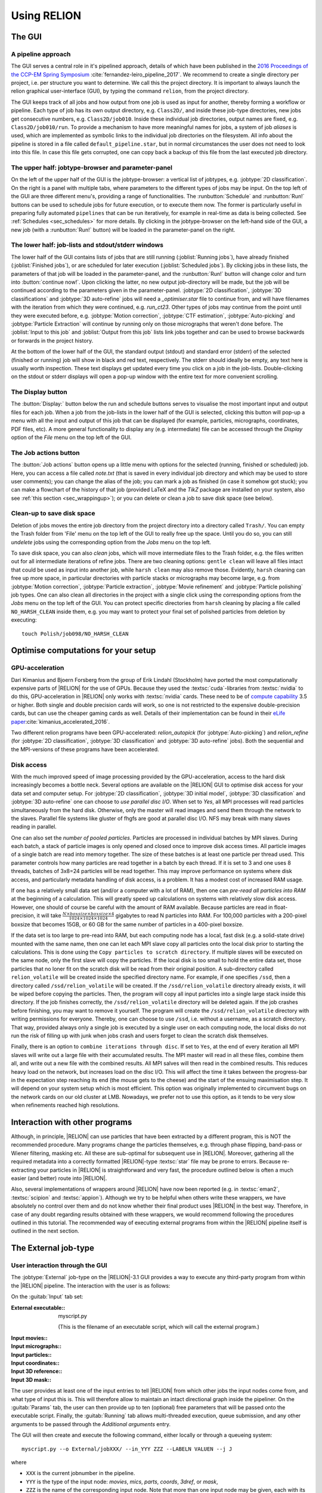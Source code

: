 Using RELION
============


The GUI
-------


A pipeline approach
^^^^^^^^^^^^^^^^^^^

The GUI serves a central role in it's pipelined approach, details of which have been published in the `2016 Proceedings of the CCP-EM Spring Symposium <https://doi.org/10.1107/S2059798316019276>`_ :cite:`fernandez-leiro_pipeline_2017`.
We recommend to create a single directory per project, i.e. per structure you want to determine.
We call this the project directory.
It is important to always launch the relion graphical user-interface (GUI), by typing the command ``relion``, from the project directory.

The GUI keeps track of all jobs and how output from one job is used as input for another, thereby forming a workflow or pipeline.
Each type of job has its own output directory, e.g. ``Class2D/``, and inside these job-type directories, new jobs get consecutive numbers, e.g. ``Class2D/job010``.
Inside these individual job directories, output names are fixed, e.g. ``Class2D/job010/run``.
To provide a mechanism to have more meaningful names for jobs, a system of job `aliases` is used, which are implemented as symbolic links to the individual job directories on the filesystem.
All info about the pipeline is stored in a file called ``default_pipeline.star``, but in normal circumstances the user does not need to look into this file.
In case this file gets corrupted, one can copy back a backup of this file from the last executed job directory.


The upper half: jobtype-browser and parameter-panel
^^^^^^^^^^^^^^^^^^^^^^^^^^^^^^^^^^^^^^^^^^^^^^^^^^^

On the left of the upper half of the GUI is the jobtype-browser: a vertical list of jobtypes, e.g. :jobtype:`2D classification`.
On the right is a panel with multiple tabs, where parameters to the different types of jobs may be input.
On the top left of the GUI are three different menu's, providing a range of functionalities.
The :runbutton:`Schedule` and :runbutton:`Run!` buttons can be used to schedule jobs for future execution, or to execute them now.
The former is particularly useful in preparing fully automated ``pipelines`` that can be run iteratively, for example in real-time as data is being collected.
See :ref:`Schedules <sec_schedules>` for more details.
By clicking in the jobtype-browser on the left-hand side of the GUI, a new job (with a :runbutton:`Run!` button) will be loaded in the parameter-panel on the right.


The lower half: job-lists and stdout/stderr windows
^^^^^^^^^^^^^^^^^^^^^^^^^^^^^^^^^^^^^^^^^^^^^^^^^^^

The lower half of the GUI contains lists of jobs that are still running (:joblist:`Running jobs`), have already finished (:joblist:`Finished jobs`), or are scheduled for later execution (:joblist:`Scheduled jobs`).
By clicking jobs in these lists, the parameters of that job will be loaded in the parameter-panel, and the :runbutton:`Run!` button will change color and turn into :button:`continue now!`.
Upon clicking the latter, no new output job-directory will be made, but the job will be continued according to the parameters given in the parameter-panel. :jobtype:`2D classification`, :jobtype:`3D classifications` and :jobtype:`3D auto-refine` jobs will need a `_optimiser.star` file to continue from, and will have filenames with the iteration from which they were continued, e.g. `run_ct23`.
Other types of jobs may continue from the point until they were executed before, e.g. :jobtype:`Motion correction`, :jobtype:`CTF estimation`, :jobtype:`Auto-picking` and :jobtype:`Particle Extraction` will continue by running only on those micrographs that weren't done before.
The :joblist:`Input to this job` and :joblist:`Output from this job` lists link jobs together and can be used to browse backwards or forwards in the project history.

At the bottom of the lower half of the GUI, the standard output (stdout) and standard error (stderr) of the selected (finished or running) job will show in black and red text, respectively.
The stderr should ideally be empty, any text here is usually worth inspection.
These text displays get updated every time you click on a job in the job-lists.
Double-clicking on the stdout or stderr displays will open a pop-up window with the entire text for more convenient scrolling.


The Display button
^^^^^^^^^^^^^^^^^^

The :button:`Display:` button below the run and schedule buttons serves to visualise the most important input and output files for each job.
When a job from the job-lists in the lower half of the GUI is selected, clicking this button will pop-up a menu with all the input and output of this job that can be displayed (for example, particles, micrographs, coordinates, PDF files, etc).
A more general functionality to display any (e.g. intermediate) file can be accessed through the `Display` option of the `File` menu on the top left of the GUI.


The Job actions button
^^^^^^^^^^^^^^^^^^^^^^

The :button:`Job actions` button opens up a little menu with options for the selected (running, finished or scheduled) job.
Here, you can access a file called `note.txt` (that is saved in every individual job directory and which may be used to store user comments); you can change the alias of the job; you can mark a job as finished (in case it somehow got stuck); you can make a flowchart of the history of that job (provided \LaTeX\  and the `TikZ` package are installed on your system, also see :ref:`this section <sec_wrappingup>`); or you can delete or clean a job to save disk space (see below).


Clean-up to save disk space
^^^^^^^^^^^^^^^^^^^^^^^^^^^

Deletion of jobs moves the entire job directory from the project directory into a directory called ``Trash/``.
You can empty the Trash folder from 'File' menu on the top left of the GUI to really free up the space.
Until you do so, you can still `undelete` jobs using the corresponding option from the `Jobs` menu on the top left.

To save disk space, you can also `clean` jobs, which will move intermediate files to the Trash folder, e.g. the files written out for all intermediate iterations of refine jobs.
There are two cleaning options: ``gentle clean`` will leave all files intact that could be used as input into another job, while ``harsh clean`` may also remove those.
Evidently, ``harsh`` cleaning can free up more space, in particular directories with particle stacks or micrographs may become large, e.g. from :jobtype:`Motion correction`, :jobtype:`Particle extraction`, :jobtype:`Movie refinement` and :jobtype:`Particle polishing` job types.
One can also clean all directories in the project with a single click using the corresponding options from the `Jobs` menu on the top left of the GUI.
You can protect specific directories from ``harsh`` cleaning by placing a file called ``NO_HARSH_CLEAN`` inside them, e.g. you may want to protect your final set of polished particles from deletion by executing:

::

    touch Polish/job098/NO_HARSH_CLEAN


Optimise computations for your setup
------------------------------------


GPU-acceleration
^^^^^^^^^^^^^^^^

Dari Kimanius and Bjoern Forsberg from the group of Erik Lindahl (Stockholm) have ported the most computationally expensive parts of |RELION| for the use of GPUs.
Because they used the :textsc:`cuda`-libraries from :textsc:`nvidia` to do this, GPU-acceleration in |RELION| only works with :textsc:`nvidia` cards.
These need to be of `compute capability <https://en.wikipedia.org/wiki/CUDA#Version_features_and_specifications>`_ 3.5 or higher.
Both single and double precision cards will work, so one is not restricted to the expensive double-precision cards, but can use the cheaper gaming cards as well.
Details of their implementation can be found in their `eLife paper <https://elifesciences.org/articles/18722>`_:cite:`kimanius_accelerated_2016`.

Two different relion programs have been GPU-accelerated: `relion_autopick` (for :jobtype:`Auto-picking`) and `relion_refine` (for :jobtype:`2D classification`, :jobtype:`3D classification` and :jobtype:`3D auto-refine` jobs).
Both the sequential and the MPI-versions of these programs have been accelerated. 


Disk access
^^^^^^^^^^^

With the much improved speed of image processing provided by the GPU-acceleration, access to the hard disk increasingly becomes a bottle neck.
Several options are available on the |RELION| GUI to optimise disk access for your data set and computer setup.
For :jobtype:`2D classification`, :jobtype:`3D initial model`, :jobtype:`3D classification` and :jobtype:`3D auto-refine` one can choose to `use parallel  disc I/O`.
When set to `Yes`, all MPI processes will read particles simultaneously from the hard disk.
Otherwise, only the master will read images and send them through the network to the slaves.
Parallel file systems like gluster of fhgfs are good at parallel disc I/O.
NFS may break with many slaves reading in parallel.

One can also set the `number of pooled particles`.  Particles are processed in individual batches by MPI slaves.
During each batch, a stack of particle images is only opened and closed once to improve disk access times.
All particle images of a single batch are read into memory together.
The size of these batches is at least one particle per thread used.
This parameter controls how many particles are read together in a batch by each thread.
If it is set to 3 and one uses 8 threads, batches of 3x8=24 particles will be read together.
This may improve performance on systems where disk access, and particularly metadata handling of disk access, is a problem.
It has a modest cost of increased RAM usage.

If one has a relatively small data set (and/or a computer with a lot of RAM), then one can `pre-read all particles into RAM` at the beginning of a calculation.
This will greatly speed up calculations on systems with relatively slow disk access.  However, one should of course be careful with the amount of RAM available.
Because particles are read in float-precision, it will take :math:`\frac{N \times boxsize \times boxsize \times 4}{1024 \times 1024 \times 1024}` gigabytes to read N particles into RAM.
For 100,000 particles with a 200-pixel boxsize that becomes 15GB, or 60 GB for the same number of particles in a 400-pixel boxsize.

If the data set is too large to pre-read into RAM, but each computing node has a local, fast disk (e.g. a solid-state drive) mounted with the same name, then one can let each MPI slave copy all particles onto the local disk prior to starting the calculations.
This is done using the ``Copy particles to scratch directory``.
If multiple slaves will be executed on the same node, only the first slave will copy the particles.
If the local disk is too small to hold the entire data set, those particles that no loner fit on the scratch disk will be read from their original position.
A sub-directory called ``relion_volatile`` will be created inside the specified directory name.
For example, if one specifies ``/ssd``, then a directory called ``/ssd/relion_volatile`` will be created.
If the ``/ssd/relion_volatile`` directory already exists, it will be wiped before copying the particles.
Then, the program will copy all input particles into a single large stack inside this directory.
If the job finishes correctly, the ``/ssd/relion_volatile`` directory will be deleted again.
If the job crashes before finishing, you may want to remove it yourself.
The program will create the ``/ssd/relion_volatile`` directory with writing permissions for everyone.
Thereby, one can choose to use ``/ssd``, i.e. without a username, as a scratch directory.
That way, provided always only a single job is executed by a single user on each computing node, the local disks do not run the risk of filling up with junk when jobs crash and users forget to clean the scratch disk themselves.

Finally, there is an option to ``combine iterations through disc``.
If set to ``Yes``, at the end of every iteration all MPI slaves will write out a large file with their accumulated results.
The MPI master will read in all these files, combine them all, and write out a new file with the combined results.
All MPI salves will then read in the combined results.
This reduces heavy load on the network, but increases load on the disc I/O.
This will affect the time it takes between the progress-bar in the expectation step reaching its end (the mouse gets to the cheese) and the start of the ensuing maximisation step.
It will depend on your system setup which is most efficient.
This option was originally implemented to circumvent bugs on the network cards on our old cluster at LMB.
Nowadays, we prefer not to use this option, as it tends to be very slow when refinements reached high resolutions.


Interaction with other programs
-------------------------------

Although, in principle, |RELION| can use particles that have been extracted by a different program, this is NOT the recommended procedure.
Many programs change the particles themselves, e.g. through phase flipping, band-pass or Wiener filtering, masking etc.
All these are sub-optimal for subsequent use in |RELION|.
Moreover, gathering all the required metadata into a correctly formatted |RELION|-type :textsc:`star` file may be prone to errors.
Because re-extracting your particles in |RELION| is straightforward and very fast, the procedure outlined below is often a much easier (and better) route into |RELION|.

Also, several implementations of wrappers around |RELION| have now been reported (e.g. in :textsc:`eman2`, :textsc:`scipion` and :textsc:`appion`).
Although we try to be helpful when others write these wrappers, we have absolutely no control over them and do not know whether their final product uses |RELION| in the best way.
Therefore, in case of any doubt regarding results obtained with these wrappers, we would recommend following the procedures outlined in this tutorial.
The recommended way of executing external programs from within the |RELION| pipeline itself is outlined in the next section.


.. _sec_external_jobtype:

The External job-type
---------------------


User interaction through the GUI
^^^^^^^^^^^^^^^^^^^^^^^^^^^^^^^^


The :jobtype:`External` job-type on the |RELION|-3.1 GUI provides a way to execute any third-party program from within the |RELION| pipeline.
The interaction with the user is as follows:

On the :guitab:`Input` tab set:

:External executable:: myscript.py

     (This is the filename of an executable script, which will call the external program.)

:Input movies:: \

:Input micrographs:: \

:Input particles:: \

:Input coordinates:: \

:Input 3D reference:: \

:Input 3D mask:: \


The user provides at least one of the input entries to tell |RELION| from which other jobs the input nodes come from, and what type of input this is.
This will therefore allow to maintain an intact directional graph inside the pipeliner.
On the :guitab:`Params` tab, the user can then provide up to ten (optional) free parameters that will be passed onto the executable script.
Finally, the :guitab:`Running` tab allows multi-threaded execution, queue submission, and any other arguments to be passed through the `Additional arguments` entry.

The GUI will then create and execute the following command, either locally or through a queueing system:

::

    myscript.py --o External/jobXXX/ --in_YYY ZZZ --LABELN VALUEN --j J


where

-   ``XXX`` is the current jobnumber in the pipeline.
-   ``YYY`` is the type of the input node: `movies`, `mics`, `parts`,  `coords`, `3dref`, or `mask`,
-   ``ZZZ`` is the name of the corresponding input node.
    Note that more than one input node may be given, each with its own ``--in_YYY`` argument.
-   ``LABELN`` is the label of a free parameter, as defined on the :guitab:`Params` tab of the GUI.
    Note that up to ten different labels may be used.
-   ``VALUEN`` is the corresponding value of the free parameter.
    This is optional: not every label needs a value.
-    ``J`` is the number of threads defined on the running tab.

.. _sec_externaljob_script:

Functionality of the executable script
^^^^^^^^^^^^^^^^^^^^^^^^^^^^^^^^^^^^^^

It is the responsibility of the executable script (`myscript.py`) to handle the command line parsing of the generated command.
In addition, there are a few rules the script needs to adhere to:


-   All output needs to be written out in the output directory, as specified by the ``--o External/jobXXX/`` option.
    In addition, for jobs that emulate |RELION| job-types like :jobtype:`Motion correction` or :jobtype:`Auto-picking`, the output should be organised in the same directory structure as the corresponding |RELION| job-type would make.
-   When completed, the script should create an empty file called ``RELION_JOB_EXIT_SUCCESS`` in the output directory.
    This will tell the pipeliner that the task has finished successfully.
    Aborted or failed runs may optionally be communicated by creating files called ``RELION_JOB_EXIT_ABORTED`` and ``RELION_JOB_EXIT_FAILURE``.
-   The job should output file called ``RELION_OUTPUT_NODES.star``, which should have a table called `data_output_nodes`.
    This table should have two columns with the names and types of all the output nodes of the job, using the ``_rlnPipeLineNodeName`` and ``_rlnPipeLineNodeType`` metadata labels.
    See the ``data_pipeline_nodes`` table in the ``default_pipeline.star`` file of any |RELION| project directory for examples.
    Output nodes defined here will lead to the creation of edges between jobs in the directional graph of the pipeliner; and output nodes will be available for convenient displaying by the user using the :button:`Display:` button on the GUI.
-   The following may not be necessary or relevant, but the GUI has a :button:`Job` actions button, which allows users to abort running jobs.
    This button will create a file called ``RELION_JOB_ABORT_NOW`` in the output directory.
    If this functionality is to be used, the script should abort the job when this file is present, create the ``RELION_JOB_EXIT_ABORTED`` file, remove the ``RELION_JOB_ABORT_NOW`` file, and then exit.


Example: a particle-picker
^^^^^^^^^^^^^^^^^^^^^^^^^^

If your external program is a particle picker, e.g.
Topaz :cite:`Bepler_positive_2019`, then you would give on the :guitab:`Input` tab:

:External executable:: run\_topaz.py

:Input micrographs:: CtfFind/job005/micrographs\_ctf.star

     (This file would be visible through the :button:`Browse` button next to the input entry, which would only show star files of micrographs that exist in the current project.)


On the :guitab:`Params` tab, one would provide any necessary arguments to be picked up by the script, for example:

:Param1 label, value:: threshold      0.1

:Param2 label, value:: denoise_first


Upon pressing the :runbutton:`Run!` button, this would execute the following command:

::

    run_topaz.py --o External/job006/ \
      --in_mics CtfFind/job005/micrographs_ctf.star \
      --threshold 0.1 --denoise_first --j 1


The executable `run_topaz.py` is then responsible for correctly passing the command line arguments to `topaz`, and to make sure the rules in the previous section are adhered to.
For picking jobs, the directory structure of the input movies (or micrographs) should be maintained inside the output directory, and each micrograph would have a STAR file with the picked coordinates that has the same rootname as the original micrograph, but with a ``_PICKNAME.star`` suffix.
The ``PICKNAME`` is a free string.
One could use the name of the particle-picking program, for example ``topaz``.
Therefore, if a movie was originally imported as ``Movies/mic001.tif``, its corresponding STAR file with the picked coordinate would be placed in ``External/job006/Movies/mic001_topaz.star``.  In addition, in the output directory, the script should create a text file called ``coords_suffix_PICKNAME.star`` (i.e. ``coords_suffix_topaz.star``).
This file should contain at least one line of text, which is the name of the input micrographs STAR file given on the  :guitab:`Input` tab, i.e. ``CtfFind/job005/micrographs_ctf.star``.
The output node (the ``coords_suffix_topaz.star`` file) should also be listed in the ``RELION_OUTPUT_NODES.star`` file.
This file would therefore look like this:

::

    data_output_nodes
    loop_
    _rlnPipeLineNodeName #1
    _rlnPipeLineNodeType #2
    External/job006/coords_suffix_topaz.star            2